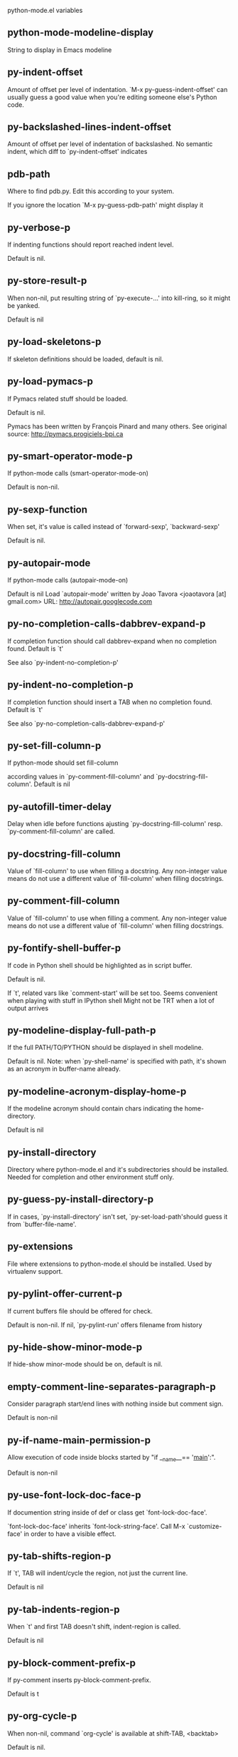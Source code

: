 python-mode.el variables

** python-mode-modeline-display
   String to display in Emacs modeline 

** py-indent-offset
   Amount of offset per level of indentation.
`M-x py-guess-indent-offset' can usually guess a good value when
you're editing someone else's Python code.

** py-backslashed-lines-indent-offset
   Amount of offset per level of indentation of backslashed.
No semantic indent,  which diff to `py-indent-offset' indicates 

** pdb-path
   Where to find pdb.py. Edit this according to your system.

If you ignore the location `M-x py-guess-pdb-path' might display it

** py-verbose-p
   If indenting functions should report reached indent level.

Default is nil. 

** py-store-result-p
   When non-nil, put resulting string of `py-execute-...' into kill-ring, so it might be yanked.

Default is nil

** py-load-skeletons-p
   If skeleton definitions should be loaded, default is nil. 

** py-load-pymacs-p
   If Pymacs related stuff should be loaded.

Default is nil.

Pymacs has been written by François Pinard and many others.
See original source: http://pymacs.progiciels-bpi.ca

** py-smart-operator-mode-p
   If python-mode calls (smart-operator-mode-on)

Default is non-nil. 

** py-sexp-function
   When set, it's value is called instead of `forward-sexp', `backward-sexp'

Default is nil. 

** py-autopair-mode
   If python-mode calls (autopair-mode-on)

Default is nil
Load `autopair-mode' written by Joao Tavora <joaotavora [at] gmail.com>
URL: http://autopair.googlecode.com 

** py-no-completion-calls-dabbrev-expand-p
   If completion function should call dabbrev-expand when no completion found. Default is `t'

See also `py-indent-no-completion-p'

** py-indent-no-completion-p
   If completion function should insert a TAB when no completion found. Default is `t'

See also `py-no-completion-calls-dabbrev-expand-p'

** py-set-fill-column-p
   If python-mode should set fill-column

according values in `py-comment-fill-column' and `py-docstring-fill-column'.
Default is  nil

** py-autofill-timer-delay
   Delay when idle before functions ajusting  `py-docstring-fill-column' resp. `py-comment-fill-column' are called. 

** py-docstring-fill-column
   Value of `fill-column' to use when filling a docstring.
Any non-integer value means do not use a different value of
`fill-column' when filling docstrings.

** py-comment-fill-column
   Value of `fill-column' to use when filling a comment.
Any non-integer value means do not use a different value of
`fill-column' when filling docstrings.

** py-fontify-shell-buffer-p
   If code in Python shell should be highlighted as in script buffer.

Default is nil.

If `t', related vars like `comment-start' will be set too.
Seems convenient when playing with stuff in IPython shell
Might not be TRT when a lot of output arrives 

** py-modeline-display-full-path-p
   If the full PATH/TO/PYTHON should be displayed in shell modeline.

Default is nil. Note: when `py-shell-name' is specified with path, it's shown as an acronym in buffer-name already. 

** py-modeline-acronym-display-home-p
   If the modeline acronym should contain chars indicating the home-directory.

Default is nil 

** py-install-directory
   Directory where python-mode.el and it's subdirectories should be installed. Needed for completion and other environment stuff only. 

** py-guess-py-install-directory-p
   If in cases, `py-install-directory' isn't set,  `py-set-load-path'should guess it from `buffer-file-name'. 

** py-extensions
   File where extensions to python-mode.el should be installed. Used by virtualenv support. 

** py-pylint-offer-current-p
   If current buffers file should be offered for check.

Default is non-nil. If nil, `py-pylint-run' offers filename from history 

** py-hide-show-minor-mode-p
   If hide-show minor-mode should be on, default is nil. 

** empty-comment-line-separates-paragraph-p
   Consider paragraph start/end lines with nothing inside but comment sign.

Default is  non-nil

** py-if-name-main-permission-p
   Allow execution of code inside blocks started
by "if __name__== '__main__':".

Default is non-nil

** py-use-font-lock-doc-face-p
   If documention string inside of def or class get `font-lock-doc-face'.

`font-lock-doc-face' inherits `font-lock-string-face'.
Call M-x `customize-face' in order to have a visible effect. 

** py-tab-shifts-region-p
   If `t', TAB will indent/cycle the region, not just the current line.

Default is  nil

** py-tab-indents-region-p
   When `t' and first TAB doesn't shift, indent-region is called.

Default is  nil

** py-block-comment-prefix-p
   If py-comment inserts py-block-comment-prefix.

Default is t

** py-org-cycle-p
   When non-nil, command `org-cycle' is available at shift-TAB, <backtab>

Default is nil. 

** ipython-complete-use-separate-shell-p
   If `ipython-complete' should use a separate shell. Thus prompt-counter is not incremented by completion. 

** py-outline-minor-mode-p
   If outline minor-mode should be on, default is `t'. 

** py-outline-mode-keywords
   Keywords composing visible heads. 

** py-start-run-py-shell
   If `python-mode' should start a python-shell, `py-shell'.

Default is `nil'. 

** py-start-run-ipython-shell
   If `python-mode' should start an ipython-shell.

Default is `nil'. 

** py-close-provides-newline
   If a newline is inserted, when line after block isn't empty. Default is non-nil. 

** py-dedent-keep-relative-column
   If point should follow dedent or kind of electric move to end of line. Default is t - keep relative position. 

** py-indent-honors-multiline-listing
   If `t', indents to 1+ column of opening delimiter. If `nil', indent adds one level to the beginning of statement. Default is `nil'. 

** py-indent-paren-spanned-multilines-p
   If non-nil, indents elements of list a value of `py-indent-offset' to first element:

def foo():
    if (foo &&
            baz):
        bar()

Default lines up with first element:

def foo():
    if (foo &&
        baz):
        bar()

        
** py-indent-honors-inline-comment
   If non-nil, indents to column of inlined comment start.
Default is nil. 

** py-closing-list-dedents-bos
   If non-nil, closing parentesis dedents onto column of statement, otherwise keeps additional `py-indent-offset', default is nil 

** py-closing-list-space
   Number of chars, closing parentesis outdent from opening, default is 1 

** py-closing-list-keeps-space
   If non-nil, closing parentesis dedents onto column of opening plus `py-closing-list-space', default is nil 

** py-electric-kill-backward-p
   Affects `py-electric-backspace'. Default is nil.

If behind a delimited form of braces, brackets or parentheses,
backspace will kill it's contents

With when cursor after
my_string[0:1]
--------------^

==>

my_string[]
----------^

In result cursor is insided emptied delimited form.

** py-electric-colon-active-p
   `py-electric-colon' feature.  Default is `nil'. See lp:837065 for discussions.

See also `py-electric-colon-bobl-only' 

** py-electric-colon-bobl-only
   When inserting a colon, do not indent lines unless at beginning of block

See lp:1207405 resp. `py-electric-colon-active-p' 

** py-electric-colon-greedy-p
   If py-electric-colon should indent to the outmost reasonable level.

If nil, default, it will not move from at any reasonable level. 

** py-electric-colon-newline-and-indent-p
   If non-nil, `py-electric-colon' will call `newline-and-indent'.  Default is `nil'. 

** py-electric-comment-p
   If "#" should call `py-electric-comment'. Default is `nil'. 

** py-electric-comment-add-space-p
   If py-electric-comment should add a space.  Default is `nil'. 

** py-mark-decorators
   If py-mark-def-or-class functions should mark decorators too. Default is `nil'. 

** py-tab-indent
   Non-nil means TAB in Python mode calls `py-indent-line'.

** py-return-key
   Which command <return> should call. 

** py-complete-function
   When set, enforces function todo completion, default is nil.

Normally python-mode, resp. inferior-python-mode know best which function to use. 

** ipython-complete-function
   Function used for completion in IPython shell buffers. 

** py-encoding-string
   Default string specifying encoding of a Python file. 

** py-shebang-startstring
   Detecting the shell in head of file. 

** py-python-command-args
   List of string arguments to be used when starting a Python shell.

** py-jython-command-args
   List of string arguments to be used when starting a Jython shell.

** py-cleanup-temporary
   If temporary buffers and files used by functions executing region should be deleted afterwards. 

** py-execute-no-temp-p
   Seems Emacs-24.3 provided a way executing stuff without temporary files. 

** py-lhs-inbound-indent
   When line starts a multiline-assignment: How many colums indent should be more than opening bracket, brace or parenthesis. 

** py-continuation-offset
   Additional amount of offset to give for some continuation lines.
Continuation lines are those that immediately follow a backslash
terminated line. 

** py-indent-tabs-mode
   Python-mode starts `indent-tabs-mode' with the value specified here, default is nil. 

** py-smart-indentation
   Should `python-mode' try to automagically set some indentation variables?
When this variable is non-nil, two things happen when a buffer is set
to `python-mode':

    1. `py-indent-offset' is guessed from existing code in the buffer.
       Only guessed values between 2 and 8 are considered.  If a valid
       guess can't be made (perhaps because you are visiting a new
       file), then the value in `py-indent-offset' is used.

    2. `indent-tabs-mode' is turned off if `py-indent-offset' does not
       equal `tab-width' (`indent-tabs-mode' is never turned on by
       Python mode).  This means that for newly written code, tabs are
       only inserted in indentation if one tab is one indentation
       level, otherwise only spaces are used.

Note that both these settings occur *after* `python-mode-hook' is run,
so if you want to defeat the automagic configuration, you must also
set `py-smart-indentation' to nil in your `python-mode-hook'.

** py-block-comment-prefix
   String used by M-x comment-region to comment out a block of code.
This should follow the convention for non-indenting comment lines so
that the indentation commands won't get confused (i.e., the string
should be of the form `#x...' where `x' is not a blank or a tab, and
`...' is arbitrary).  However, this string should not end in whitespace.

** py-indent-comments
   When t, comment lines are indented. 

** py-uncomment-indents-p
   When non-nil, after uncomment indent lines. 

** py-separator-char
   Values set by defcustom only will not be seen in batch-mode. 

** py-custom-temp-directory
   If set, will take precedence over guessed values from `py-temp-directory'. Default is the empty string.

When set, make sure the directory exists. 

** py-beep-if-tab-change
   Ring the bell if `tab-width' is changed.
If a comment of the form

  	# vi:set tabsize=<number>:

is found before the first code line when the file is entered, and the
current value of (the general Emacs variable) `tab-width' does not
equal <number>, `tab-width' is set to <number>, a message saying so is
displayed in the echo area, and if `py-beep-if-tab-change' is non-nil
the Emacs bell is also rung as a warning.

** py-jump-on-exception
   Jump to innermost exception frame in *Python Output* buffer.
When this variable is non-nil and an exception occurs when running
Python code synchronously in a subprocess, jump immediately to the
source code of the innermost traceback frame.

** py-ask-about-save
   If not nil, ask about which buffers to save before executing some code.
Otherwise, all modified buffers are saved without asking.

** py-backspace-function
   Function called by `py-electric-backspace' when deleting backwards.

** py-delete-function
   Function called by `py-electric-delete' when deleting forwards.

** py-pdbtrack-do-tracking-p
   Controls whether the pdbtrack feature is enabled or not.
When non-nil, pdbtrack is enabled in all comint-based buffers,
e.g. shell buffers and the *Python* buffer.  When using pdb to debug a
Python program, pdbtrack notices the pdb prompt and displays the
source file and line that the program is stopped at, much the same way
as gud-mode does for debugging C programs with gdb.

** py-pdbtrack-filename-mapping
   Supports mapping file paths when opening file buffers in pdbtrack.
When non-nil this is an alist mapping paths in the Python interpreter
to paths in Emacs.

** py-pdbtrack-minor-mode-string
   String to use in the minor mode list when pdbtrack is enabled.

** py-import-check-point-max
   Maximum number of characters to search for a Java-ish import statement.
When `python-mode' tries to calculate the shell to use (either a
CPython or a Jython shell), it looks at the so-called `shebang' line
-- i.e. #! line.  If that's not available, it looks at some of the
file heading imports to see if they look Java-like.

** py-jython-packages
   Imported packages that imply `jython-mode'.

** py-current-defun-show
   If `py-current-defun' should jump to the definition, highlight it while waiting PY-WHICH-FUNC-DELAY seconds, before returning to previous position.

Default is `t'.

** py-current-defun-delay
   When called interactively, `py-current-defun' should wait PY-WHICH-FUNC-DELAY seconds at the definition name found, before returning to previous position. 

** py-send-receive-delay
   Seconds to wait for output, used by `py-send-receive'. 

** py-honor-IPYTHONDIR-p
   When non-nil ipython-history file is constructed by $IPYTHONDIR
followed by "/history". Default is nil.

Otherwise value of py-ipython-history is used. 

** py-ipython-history
   ipython-history default file. Used when py-honor-IPYTHONDIR-p is nil (default) 

** py-honor-PYTHONHISTORY-p
   When non-nil python-history file is set by $PYTHONHISTORY
Default is nil.

Otherwise value of py-python-history is used. 

** py-python-history
   python-history default file. Used when py-honor-PYTHONHISTORY-p is nil (default) 

** py-master-file
   If non-nil, M-x py-execute-buffer executes the named
master file instead of the buffer's file.  If the file name has a
relative path, the value of variable `default-directory' for the
buffer is prepended to come up with a file name.

Beside you may set this variable in the file's local
variable section, e.g.:

    # Local Variables:
    # py-master-file: "master.py"
    # End:



** py-pychecker-command
   Shell command used to run Pychecker.

** py-pychecker-command-args
   List of string arguments to be passed to pychecker.

** py-pep8-command
   Shell command used to run pep8.

** py-pep8-command-args
   List of string arguments to be passed to pylint.

Default is "" 

** py-pyflakespep8-command
   Shell command used to run `pyflakespep8'.

** py-pyflakespep8-command-args
   List of string arguments to be passed to pyflakespep8.

Default is "" 

** py-pyflakes-command
   Shell command used to run Pyflakes.

** py-pyflakes-command-args
   List of string arguments to be passed to pyflakes.

Default is "" 

** py-pylint-command
   Shell command used to run Pylint.

** py-pylint-command-args
   List of string arguments to be passed to pylint.

Default is "--errors-only" 

** py-shell-input-prompt-1-regexp
   A regular expression to match the input prompt of the shell.

** py-shell-input-prompt-2-regexp
   A regular expression to match the input prompt of the shell after the
  first line of input.

** py-shell-prompt-read-only
   If non-nil, the python prompt is read only.  Setting this
variable will only effect new shells.

** py-fileless-buffer-use-default-directory-p
   When `py-use-current-dir-when-execute-p' is non-nil and no buffer-file exists, value of `default-directory' sets current working directory of Python output shell

** py-keep-shell-dir-when-execute-p
   Don't change Python shell's current working directory when sending code.

See also `py-execute-directory'

** py-switch-buffers-on-execute-p
   When non-nil switch to the Python output buffer. 

** py-split-windows-on-execute-p
   When non-nil split windows. 

** py-max-split-windows
   When split windows is enabled the maximum windows to allow
  before reusing other windows.

** py-split-windows-on-execute-function
   How window should get splitted to display results of py-execute-... functions. 

** py-hide-show-keywords
   Keywords composing visible heads.
Also used by (minor-)outline-mode 

** py-hide-show-hide-docstrings
   Controls if doc strings can be hidden by hide-show

** py-paragraph-fill-docstring-p
   If `py-fill-paragraph', when inside a docstring, should fill the complete string.

Default is nil.

Convenient use of `M-q' inside docstrings
See also `py-docstring-style'


** python-mode-hook
   Hook run after entering python-mode-modeline-display mode.
No problems result if this variable is not bound.
`add-hook' automatically binds it.  (This is true for all hook variables.)

** py-imenu-create-index-p
   Non-nil means Python mode creates and displays an index menu of functions and global variables. 

** py-imenu-create-index-function
   Switch between `py-imenu-create-index-new', which also lists modules variables,  and series 5. index-machine

** py-shell-name
   A PATH/TO/EXECUTABLE or default value `py-shell' may look for, if no shell is specified by command. 

** py-shell-toggle-1
   A PATH/TO/EXECUTABLE or default value used by `py-toggle-shell'. 

** py-shell-toggle-2
   A PATH/TO/EXECUTABLE or default value used by `py-toggle-shell'. 

** py-match-paren-mode
   Non-nil means, cursor will jump to beginning or end of a block.
This vice versa, to beginning first.
Sets `py-match-paren-key' in python-mode-map.
Customize `py-match-paren-key' which key to use. 

** py-match-paren-key
   String used by M-x comment-region to comment out a block of code.
This should follow the convention for non-indenting comment lines so
that the indentation commands won't get confused (i.e., the string
should be of the form `#x...' where `x' is not a blank or a tab, and
`...' is arbitrary).  However, this string should not end in whitespace.

** py-kill-empty-line
   If t, py-indent-forward-line kills empty lines. 

** py-remove-cwd-from-path
   Whether to allow loading of Python modules from the current directory.
If this is non-nil, Emacs removes '' from sys.path when starting
an inferior Python process.  This is the default, for security
reasons, as it is easy for the Python process to be started
without the user's realization (e.g. to perform completion).

** py-imenu-show-method-args-p
   Controls echoing of arguments of functions & methods in the Imenu buffer.
When non-nil, arguments are printed.

** py-history-filter-regexp
   Input matching this regexp is not saved on the history list.
Default ignores all inputs of 0, 1, or 2 non-blank characters.

** inferior-python-filter-regexp
   Input matching this regexp is not saved on the history list.
Default ignores all inputs of 0, 1, or 2 non-blank characters.

** py-set-complete-keymap-p
   If `py-complete-initialize', which sets up enviroment for Pymacs based py-complete, should load it's keys into `python-mode-map'

Default is nil.
See also resp. edit `py-complete-set-keymap' 

** py-use-local-default
   If `t', py-shell will use `py-shell-local-path' instead
  of default Python.

Making switch between several virtualenv's easier,
 `python-mode' should deliver an installer, so named-shells pointing to virtualenv's will be available. 

** py-highlight-error-source-p
   When py-execute-... commands raise an error, respective code in source-buffer will be highlighted. Default is nil.

M-x `py-remove-overlays-at-point' removes that highlighting.
 

** py-set-pager-cat-p
   If the shell environment variable $PAGER should set to `cat'.

If `t', use `C-c C-r' to jump to beginning of output. Then scroll normally.

Avoids lp:783828, "Terminal not fully functional", for help('COMMAND') in python-shell

When non-nil, imports module `os' 

** py-prompt-on-changed-p
   When called interactively, ask for save before a changed buffer is sent to interpreter.

Default is `t'

** py-dedicated-process-p
   If commands executing code use a dedicated shell.

Default is nil

** py-shell-local-path
   If `py-use-local-default' is non-nil, `py-shell' will use EXECUTABLE indicated here incl. path. 

** py-edit-only-p
   When `t' `python-mode' will not take resort nor check for installed Python executables. Default is nil.

See bug report at launchpad, lp:944093. 

** py-force-py-shell-name-p
   When `t', execution with kind of Python specified in `py-shell-name' is enforced, possibly shebang doesn't take precedence. 

** python-mode-v5-behavior-p
   Execute region through `shell-command-on-region' as
v5 did it - lp:990079. This might fail with certain chars - see UnicodeEncodeError lp:550661

** py-trailing-whitespace-smart-delete-p
   Default is nil. When t, python-mode calls
    (add-hook 'before-save-hook 'delete-trailing-whitespace nil 'local)

Also commands may delete trailing whitespace by the way.
When editing other peoples code, this may produce a larger diff than expected 

** py-newline-delete-trailing-whitespace-p
   Delete trailing whitespace maybe left by `py-newline-and-indent'.

Default is `t'. See lp:1100892 

** py-warn-tmp-files-left-p
   Messages a warning, when `py-temp-directory' contains files susceptible being left by previous Python-mode sessions. See also lp:987534 

** py-ipython-execute-delay
   Delay needed by execute functions when no IPython shell is running. 

** python-shell-buffer-name
   Default buffer name for Python interpreter.

** python-shell-interpreter
   Default Python interpreter for shell.

** python-shell-prompt-regexp
   Regular Expression matching top-level input prompt of python shell.
It should not contain a caret (^) at the beginning.

** py-ffap-p
   Select python-modes way to find file at point.

Default is nil 

** python-ffap-setup-code
   Python code to get a module path.

** py-ffap-string-code
   Python code used to get a string with the path of a module.

** py-eldoc-setup-code
   Python code to setup documentation retrieval.

** py-setup-codes
   List of code run by `py-shell-send-setup-codes'.

** py-shell-prompt-regexp
   Regular Expression matching top-level input prompt of python shell.
It should not contain a caret (^) at the beginning.

** python-shell-completion-setup-code
   Code used to setup completion in inferior Python processes.

** python-shell-module-completion-string-code
   Python code used to get completions separated by semicolons for imports.

For IPython v0.11, add the following line to
`python-shell-completion-setup-code':

from IPython.core.completerlib import module_completion

and use the following as the value of this variable:

';'.join(module_completion('''%s'''))

** strip-chars-before
   Regexp indicating which chars shall be stripped before STRING - which is defined by `string-chars-preserve'.

** strip-chars-after
   Regexp indicating which chars shall be stripped after STRING - which is defined by `string-chars-preserve'.

** py-docstring-style
   Implemented styles are DJANGO, ONETWO, PEP-257, PEP-257-NN,
SYMMETRIC, and NIL.

A value of NIL won't care about quotes
position and will treat docstrings a normal string, any other
value may result in one of the following docstring styles:

DJANGO:

    """
    Process foo, return bar.
    """

    """
    Process foo, return bar.

    If processing fails throw ProcessingError.
    """

ONETWO:

    """Process foo, return bar."""

    """
    Process foo, return bar.

    If processing fails throw ProcessingError.

    """

PEP-257:

    """Process foo, return bar."""

    """Process foo, return bar.

    If processing fails throw ProcessingError.

    """

PEP-257-NN:

    """Process foo, return bar."""

    """Process foo, return bar.

    If processing fails throw ProcessingError.
    """

SYMMETRIC:

    """Process foo, return bar."""

    """
    Process foo, return bar.

    If processing fails throw ProcessingError.
    """

** py-execute-directory
   When set, stores the file's default directory-name py-execute-... functions act upon.

Used by Python-shell for output of `py-execute-buffer' and related commands. See also `py-use-current-dir-when-execute-p'

** py-use-current-dir-when-execute-p
   When `t', current directory is used by Python-shell for output of `py-execute-buffer' and related commands.

See also `py-execute-directory'

** py-shell-prompt-output-regexp
   Regular Expression matching output prompt of python shell.
It should not contain a caret (^) at the beginning.

** py-output-buffer
   When `py-enforce-output-buffer-p' is non-nil, provides the
default for output-buffer. 

** py-enforce-output-buffer-p
   When non-nil, current value of `py-output-buffer' is used for output,
regardless of environment. Default is nil

** py-underscore-word-syntax-p
   If underscore chars should be of syntax-class `word', not of `symbol'.

Underscores in word-class makes `forward-word' etc. travel the indentifiers. Default is `t'.

See bug report at launchpad, lp:940812 

